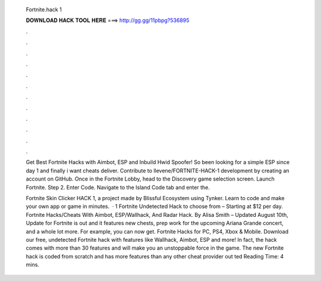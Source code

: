   Fortnite.hack 1
  
  
  
  𝐃𝐎𝐖𝐍𝐋𝐎𝐀𝐃 𝐇𝐀𝐂𝐊 𝐓𝐎𝐎𝐋 𝐇𝐄𝐑𝐄 ===> http://gg.gg/11pbpg?536895
  
  
  
  .
  
  
  
  .
  
  
  
  .
  
  
  
  .
  
  
  
  .
  
  
  
  .
  
  
  
  .
  
  
  
  .
  
  
  
  .
  
  
  
  .
  
  
  
  .
  
  
  
  .
  
  Get Best Fortnite Hacks with Aimbot, ESP and Inbuild Hwid Spoofer! So been looking for a simple ESP since day 1 and finally i want cheats deliver. Contribute to llevene/FORTNITE-HACK-1 development by creating an account on GitHub. Once in the Fortnite Lobby, head to the Discovery game selection screen. Launch Fortnite. Step 2. Enter Code. Navigate to the Island Code tab and enter the.
  
  Fortnite Skin Clicker HACK 1, a project made by Blissful Ecosystem using Tynker. Learn to code and make your own app or game in minutes.  · 1 Fortnite Undetected Hack to choose from – Starting at $12 per day. Fortnite Hacks/Cheats With Aimbot, ESP/Wallhack, And Radar Hack. By Alisa Smith – Updated August 10th, Update for Fortnite is out and it features new chests, prep work for the upcoming Ariana Grande concert, and a whole lot more. For example, you can now get. Fortnite Hacks for PC, PS4, Xbox & Mobile. Download our free, undetected Fortnite hack with features like Wallhack, Aimbot, ESP and more! In fact, the hack comes with more than 30 features and will make you an unstoppable force in the game. The new Fortnite hack is coded from scratch and has more features than any other cheat provider out ted Reading Time: 4 mins.
